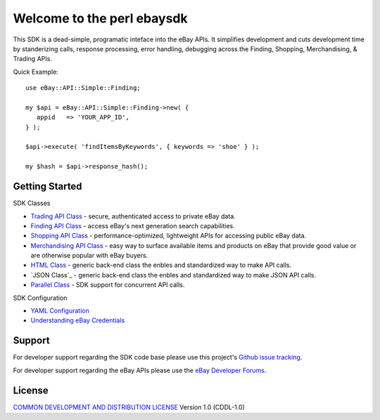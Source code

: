 Welcome to the perl ebaysdk
=============================

This SDK is a dead-simple, programatic inteface into the eBay APIs. It simplifies development and cuts development time by standerizing calls, response processing, error handling, debugging across the Finding, Shopping, Merchandising, & Trading APIs. 

Quick Example::

    use eBay::API::Simple::Finding;

    my $api = eBay::API::Simple::Finding->new( {
       appid   => 'YOUR_APP_ID',
    } );

    $api->execute( 'findItemsByKeywords', { keywords => 'shoe' } );

    my $hash = $api->response_hash();

Getting Started
---------------

SDK Classes

* `Trading API Class`_ - secure, authenticated access to private eBay data.
* `Finding API Class`_ - access eBay's next generation search capabilities.
* `Shopping API Class`_ - performance-optimized, lightweight APIs for accessing public eBay data.
* `Merchandising API Class`_ - easy way to surface available items and products on eBay that provide good value or are otherwise popular with eBay buyers.
* `HTML Class`_ - generic back-end class the enbles and standardized way to make API calls.
* `JSON Class`_ - generic back-end class the enbles and standardized way to make JSON API calls.
* `Parallel Class`_ - SDK support for concurrent API calls.

SDK Configuration

* `YAML Configuration`_ 
* `Understanding eBay Credentials`_


Support
-------

For developer support regarding the SDK code base please use this project's `Github issue tracking`_.

For developer support regarding the eBay APIs please use the `eBay Developer Forums`_.

License
-------

`COMMON DEVELOPMENT AND DISTRIBUTION LICENSE`_ Version 1.0 (CDDL-1.0)


.. _COMMON DEVELOPMENT AND DISTRIBUTION LICENSE: http://opensource.org/licenses/CDDL-1.0
.. _Understanding eBay Credentials: https://github.com/timotheus/ebaysdk-perl/wiki/eBay-Credentials
.. _eBay Developer Site: http://developer.ebay.com/
.. _YAML Configuration: https://github.com/timotheus/ebaysdk-perl/wiki/YAML-Configuration
.. _Merchandising API Class: https://github.com/timotheus/ebaysdk-perl/wiki/Merchandising-API-Class
.. _Trading API Class: https://github.com/timotheus/ebaysdk-perl/wiki/Trading-API-Class
.. _Finding API Class: https://github.com/timotheus/ebaysdk-perl/wiki/Finding-API-Class
.. _Shopping API Class: https://github.com/timotheus/ebaysdk-perl/wiki/Shopping-API-Class
.. _HTML Class: https://github.com/timotheus/ebaysdk-perl/wiki/HTML-Class
.. _Parallel Class: https://github.com/timotheus/ebaysdk-perl/wiki/Parallel-Class
.. _eBay Developer Forums: https://www.x.com/developers/ebay/forums
.. _Github issue tracking: https://github.com/timotheus/ebaysdk-perl/issues
